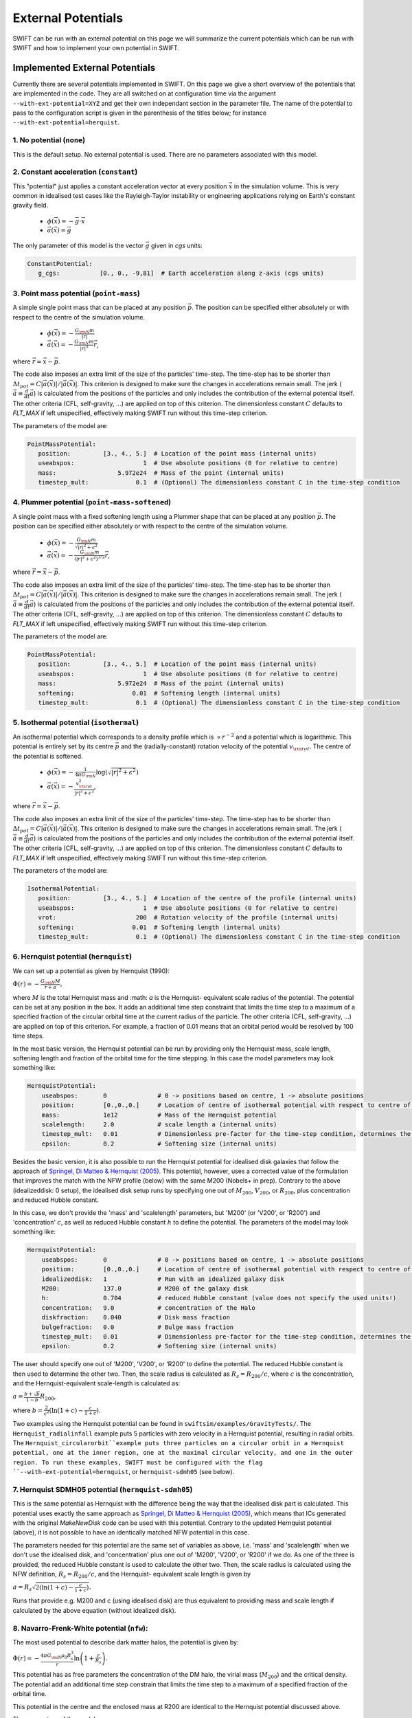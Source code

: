 .. External potentials in SWIFT
   Folkert Nobels, 25th October 2018
   Alejandro Benitez-Llambay, October 2019
   Matthieu Schaller, December 2021
   
External Potentials 
===================

SWIFT can be run with an external potential on this page we will summarize the
current potentials which can be run with SWIFT and how to implement your own 
potential in SWIFT.

Implemented External Potentials
-------------------------------

Currently there are several potentials implemented in SWIFT. On this page we
give a short overview of the potentials that are implemented in the code. They
are all switched on at configuration time via the argument
``--with-ext-potential=XYZ`` and get their own independant section in the
parameter file. The name of the potential to pass to the configuration script is
given in the parenthesis of the titles below; for instance
``--with-ext-potential=herquist``.

1. No potential (``none``)
^^^^^^^^^^^^^^^^^^^^^^^^^^

This is the default setup. No external potential is used.
There are no parameters associated with this model.

2. Constant acceleration (``constant``)
^^^^^^^^^^^^^^^^^^^^^^^^^^^^^^^^^^^^^^^

This "potential" just applies a constant acceleration vector at every position
:math:`\vec{x}` in the simulation volume. This is very common in idealised test
cases like the Rayleigh-Taylor instability or engineering applications relying
on Earth's constant gravity field.

 * :math:`\phi(\vec{x}) = -\vec{g} \cdot \vec{x}`
 * :math:`\vec{a}(\vec{x}) = \vec{g}`

The only parameter of this model is the vector :math:`\vec{g}` given in `cgs`
units:

.. code:: YAML
	  
   ConstantPotential:
      g_cgs:           [0., 0., -9,81]  # Earth acceleration along z-axis (cgs units)

      
3. Point mass potential (``point-mass``)
^^^^^^^^^^^^^^^^^^^^^^^^^^^^^^^^^^^^^^^^

A simple single point mass that can be placed at any position :math:`\vec{p}`.
The position can be specified either absolutely or with respect to the centre of
the simulation volume. 

 * :math:`\phi(\vec{x}) = -\displaystyle\frac{G_{\rm N}m}{|r|}`
 * :math:`\vec{a}(\vec{x}) = -\displaystyle\frac{G_{\rm N}m}{|r|^3}\vec{r}`,

where :math:`\vec{r} = \vec{x} - \vec{p}`.

The code also imposes an extra limit of the size of the particles'
time-step. The time-step has to be shorter than :math:`\Delta t_{pot} = C
|\vec{a}(\vec{x})| / |\dot{\vec{a}}(\vec{x})|`. This criterion is designed to
make sure the changes in accelerations remain small. The jerk
(:math:`\dot{\vec{a}}\equiv\frac{d}{dt}\vec{a}`) is calculated from the
positions of the particles and only includes the contribution of the external
potential itself. The other criteria (CFL, self-gravity, ...) are applied on top
of this criterion. The dimensionless constant :math:`C` defaults to `FLT_MAX` if
left unspecified, effectively making SWIFT run without this time-step criterion.

The parameters of the model are:

.. code:: YAML
	  
   PointMassPotential:
      position:         [3., 4., 5.]  # Location of the point mass (internal units)
      useabspos:                   1  # Use absolute positions (0 for relative to centre)
      mass:                 5.972e24  # Mass of the point (internal units)
      timestep_mult:             0.1  # (Optional) The dimensionless constant C in the time-step condition
	  
4. Plummer potential (``point-mass-softened``)
^^^^^^^^^^^^^^^^^^^^^^^^^^^^^^^^^^^^^^^^^^^^^^

A single point mass with a fixed softening length using a Plummer shape that can
be placed at any position :math:`\vec{p}`.  The position can be specified either
absolutely or with respect to the centre of the simulation volume.

 * :math:`\phi(\vec{x}) = -\displaystyle\frac{G_{\rm N}m}{\sqrt{|r|^2 + \epsilon^2}}`
 * :math:`\vec{a}(\vec{x}) = -\displaystyle\frac{G_{\rm N}m}{(|r|^2 + \epsilon^2)^{3/2}}\vec{r}`,

where :math:`\vec{r} = \vec{x} - \vec{p}`.

The code also imposes an extra limit of the size of the particles'
time-step. The time-step has to be shorter than :math:`\Delta t_{pot} = C
|\vec{a}(\vec{x})| / |\dot{\vec{a}}(\vec{x})|`. This criterion is designed to
make sure the changes in accelerations remain small. The jerk
(:math:`\dot{\vec{a}}\equiv\frac{d}{dt}\vec{a}`) is calculated from the
positions of the particles and only includes the contribution of the external
potential itself. The other criteria (CFL, self-gravity, ...) are applied on top
of this criterion. The dimensionless constant :math:`C` defaults to `FLT_MAX` if
left unspecified, effectively making SWIFT run without this time-step criterion.

The parameters of the model are:

.. code:: YAML
	  
   PointMassPotential:
      position:         [3., 4., 5.]  # Location of the point mass (internal units)
      useabspos:                   1  # Use absolute positions (0 for relative to centre)
      mass:                 5.972e24  # Mass of the point (internal units)
      softening:                0.01  # Softening length (internal units)
      timestep_mult:             0.1  # (Optional) The dimensionless constant C in the time-step condition
      
5. Isothermal potential (``isothermal``)
^^^^^^^^^^^^^^^^^^^^^^^^^^^^^^^^^^^^^^^^

An isothermal potential which corresponds to a density profile which is
:math:`\propto r^{-2}` and a potential which is logarithmic. This potential is
entirely set by its centre :math:`\vec{p}` and the (radially-constant) rotation
velocity of the potential :math:`v_{\rm rot}`. The centre of the potential is softened.
	 
 * :math:`\phi(\vec{x}) = -\displaystyle\frac{1}{4\pi G_{\rm N}}\log(\sqrt{|r|^2 + \epsilon^2})`
 * :math:`\vec{a}(\vec{x}) = -\displaystyle\frac{v_{\rm rot}^2} {|r|^2 + \epsilon^2}`,

where :math:`\vec{r} = \vec{x} - \vec{p}`.

The code also imposes an extra limit of the size of the particles'
time-step. The time-step has to be shorter than :math:`\Delta t_{pot} = C
|\vec{a}(\vec{x})| / |\dot{\vec{a}}(\vec{x})|`. This criterion is designed to
make sure the changes in accelerations remain small. The jerk
(:math:`\dot{\vec{a}}\equiv\frac{d}{dt}\vec{a}`) is calculated from the
positions of the particles and only includes the contribution of the external
potential itself. The other criteria (CFL, self-gravity, ...) are applied on top
of this criterion. The dimensionless constant :math:`C` defaults to `FLT_MAX` if
left unspecified, effectively making SWIFT run without this time-step criterion.

The parameters of the model are:

.. code:: YAML
	  
   IsothermalPotential:
      position:         [3., 4., 5.]  # Location of the centre of the profile (internal units)
      useabspos:                   1  # Use absolute positions (0 for relative to centre)
      vrot:                      200  # Rotation velocity of the profile (internal units)
      softening:                0.01  # Softening length (internal units)
      timestep_mult:             0.1  # (Optional) The dimensionless constant C in the time-step condition

   
6. Hernquist potential (``hernquist``)
^^^^^^^^^^^^^^^^^^^^^^^^^^^^^^^^^^^^^^

We can set up a potential as given by Hernquist (1990): 

:math:`\Phi(r) = - \frac{G_{\rm N}M}{r+a},`

where :math:`M` is the total Hernquist mass and :math: `a` is the Hernquist-
equivalent scale radius of the potential. The potential can be set at any 
position in the box. It adds an additional time step constraint that limits
the time step to a maximum of a specified fraction of the circular orbital 
time at the current radius of the particle. The other criteria 
(CFL, self-gravity, ...) are applied on top of this criterion. For example, a
fraction of 0.01 means that an orbital period would be resolved by 100 time steps.

In the most basic version, the Hernquist potential can be run by providing 
only the Hernquist mass, scale length, softening length and fraction of the 
orbital time for the time stepping. In this case the model parameters may 
look something like:

.. code:: YAML

    HernquistPotential:
        useabspos:       0              # 0 -> positions based on centre, 1 -> absolute positions 
        position:        [0.,0.,0.]     # Location of centre of isothermal potential with respect to centre of the box (if 0) otherwise absolute (if 1) (internal units)
        mass:            1e12           # Mass of the Hernquist potential
        scalelength:     2.0            # scale length a (internal units)
        timestep_mult:   0.01           # Dimensionless pre-factor for the time-step condition, determines the fraction of the orbital time we use to do the time integration; fraction of 0.01 means we resolve an orbit with 100 timesteps
        epsilon:         0.2            # Softening size (internal units)

Besides the basic version, it is also possible to run the Hernquist 
potential for idealised disk galaxies that follow the approach of 
`Springel, Di Matteo & Hernquist (2005)
<https://ui.adsabs.harvard.edu/abs/2005MNRAS.361..776S/abstract>`_. This 
potential, however, uses a corrected value of the formulation that improves 
the match with the NFW profile (below) with the same M200 (Nobels+ in prep). 
Contrary to the above (idealizeddisk: 0 setup), the idealised disk setup runs 
by specifying one out of :math:`M_{200}`, :math:`V_{200}`, or :math:`R_{200}`, 
plus concentration and reduced Hubble constant.

In this case, we don't provide the 'mass' and 'scalelength' parameters, but
'M200' (or 'V200', or 'R200') and 'concentration' :math:`c`, as well as reduced Hubble
constant :math:`h` to define the potential. The parameters of the model may look something like:

.. code:: YAML

    HernquistPotential:
        useabspos:       0              # 0 -> positions based on centre, 1 -> absolute positions 
        position:        [0.,0.,0.]     # Location of centre of isothermal potential with respect to centre of the box (if 0) otherwise absolute (if 1) (internal units)
        idealizeddisk:   1              # Run with an idealized galaxy disk
        M200:            137.0          # M200 of the galaxy disk
        h:               0.704          # reduced Hubble constant (value does not specify the used units!)
        concentration:   9.0            # concentration of the Halo
        diskfraction:    0.040          # Disk mass fraction
        bulgefraction:   0.0            # Bulge mass fraction
        timestep_mult:   0.01           # Dimensionless pre-factor for the time-step condition, determines the fraction of the orbital time we use to do the time integration; fraction of 0.01 means we resolve an orbit with 100 timesteps
        epsilon:         0.2            # Softening size (internal units)

The user should specify one out of 'M200', 'V200', or 'R200' to define
the potential. The reduced Hubble constant is then used to determine the
other two. Then, the scale radius is calculated as :math:`R_s = R_{200}/c`,
where :math:`c` is the concentration, and the Hernquist-equivalent scale-length
is calculated as:

:math:`a = \frac{b+\sqrt{b}}{1-b} R_{200}`,

where :math:`b = \frac{2}{c^2}(\ln(1+c) - \frac{c}{1+c})`.

Two examples using the Hernquist potential can be found in ``swiftsim/examples/GravityTests/``. 
The ``Hernquist_radialinfall`` example puts 5 particles with zero velocity in a Hernquist 
potential, resulting in radial orbits. The ``Hernquist_circularorbit``example puts three
particles on a circular orbit in a Hernquist potential, one at the inner region, one at the
maximal circular velocity, and one in the outer region. To run these examples, SWIFT must
be configured with the flag ``--with-ext-potential=hernquist``, or ``hernquist-sdmh05``
(see below).

7. Hernquist SDMH05 potential (``hernquist-sdmh05``)
^^^^^^^^^^^^^^^^^^^^^^^^^^^^^^^^^^^^^^^^^^^^^^^^^^^^^

This is the same potential as Hernquist with the difference being the
way that the idealised disk part is calculated. This potential uses
exactly the same approach as `Springel, Di Matteo & Hernquist (2005)
<https://ui.adsabs.harvard.edu/abs/2005MNRAS.361..776S/abstract>`_,
which means that ICs generated with the original `MakeNewDisk` code can
be used with this potential. Contrary to the updated Hernquist
potential (above), it is not possible to have an identically matched
NFW potential in this case.

The parameters needed for this potential are the same set of variables as 
above, i.e. 'mass' and 'scalelength' when we don't use the idealised
disk, and 'concentration' plus one out of 'M200', 'V200', or 'R200' if 
we do. As one of the three is provided, the reduced Hubble constant is
used to calculate the other two. Then, the scale radius is calculated
using the NFW definition, :math:`R_s = R_{200}/c`, and the Hernquist-
equivalent scale length is given by

:math:`a = R_s \sqrt{2(\ln(1+c) - \frac{c}{1+c})}.`

Runs that provide e.g. M200 and c (using idealised disk) are thus equivalent
to providing mass and scale length if calculated by the above equation (without
idealized disk). 

   
8. Navarro-Frenk-White potential (``nfw``):
^^^^^^^^^^^^^^^^^^^^^^^^^^^^^^^^^^^^^^^^^^^
   
The most used potential to describe dark matter halos, the  
potential is given by:

:math:`\Phi(r) = - \frac{4\pi G_{\rm N} \rho_0 R_s^3}{r} \ln \left( 1+ 
\frac{r}{R_s} \right).`

This potential has as free parameters the concentration of the DM halo, the
virial mass (:math:`M_{200}`) and the critical density. The potential add 
an additional time step constrain that limits the time step to a maximum of 
a specified fraction of the orbital time. 

This potential in the centre and the enclosed mass at R200 are identical to 
the Hernquist potential discussed above. 

The parameters of the model are:

.. code:: YAML

    NFWPotential:
        useabspos:       0              # 0 -> positions based on centre, 1 -> absolute positions 
        position:        [0.,0.,0.]     # Location of centre of isothermal potential with respect to centre of the box (if 0) otherwise absolute (if 1) (internal units)
        M200:            137.0          # M200 of the galaxy disk
        h:               0.704          # reduced Hubble constant (value does not specify the used units!)
        concentration:   9.0            # concentration of the Halo
        diskfraction:    0.040          # Disk mass fraction
        bulgefraction:   0.0            # Bulge mass fraction
        timestep_mult:   0.01           # Dimensionless pre-factor for the time-step condition, basically determines the fraction of the orbital time we use to do the time integration
        epsilon:         0.2            # Softening size (internal units)

   
9. NFW poential + Miyamoto-Nagai potential (``nfw-mn``)
^^^^^^^^^^^^^^^^^^^^^^^^^^^^^^^^^^^^^^^^^^^^^^^^^^^^^^^

   This includes and NFW potential (identical to nfw)
   plus an axisymmetric Miyamoto-Nagai potential. The Miyamoto-Nagai potential is given by:

   :math:`\Phi(R,z) = - \frac{G_{\rm N} M_{d}}{\sqrt{R^2 + \left ( R_d + \sqrt{z^2 + Z_d^2} \right )^2}}`,

   where :math:`R^2 = x^2 + y^2` is the projected radius and :math:`M_d`, :math:`R_d`, :math:`Z_d` are the 
   mass, scalelength and scaleheight of the disk (in internal units), respectively. 

The parameters of the model are:

.. code:: YAML

    NFW_MNPotential:
        useabspos:        0              # 0 -> positions based on centre, 1 -> absolute positions 
        position:         [0.,0.,0.]     # Location of centre of isothermal potential with respect to centre of the box (if 0) otherwise absolute (if 1) (internal units)
        M_200:            137.0          # M200 of the halo in internal units
	critical_density: 123.4          # Critical density of the universe in internal units
        concentration:    9.0            # concentration of the NFW halo
	Mdisk:            3.0            # Mass of the disk in internal units
	Rdisk:            3.0            # Disk scale-length in internal units
	Zdisk:            3.0            # Disk scale-height in internal units
        timestep_mult:    0.01           # Dimensionless pre-factor for the time-step condition, basically determines the fraction of the orbital time we use to do the time integration

   
10. Sine wave (``sine-wave``)
^^^^^^^^^^^^^^^^^^^^^^^^^^^^^

This "potential" is designed for specific idealised tests. It is a basic (not
really physical!) sinusoid wave along the x-axis with a unit wavelength and a
tunable amplitude and growth time.

 * :math:`\phi(\vec{x}) = A \cos\left(2 \pi x_{0}\right) / 2\pi`
 * :math:`a_0(\vec{x}) = A \sin\left(2 \pi x_{0}\right)`,

where the 0 subscript indicates the x-component. The y- and z-components are zero.

The amplitude :math:`A` can be growing linearly to its maximum over a fixed
time-scale.

Optionally, a constant maximail time-step size can be used with this potential.

The parameters of the model are:

.. code:: YAML

   SineWavePotential:
      amplitude:                 2.5  # The amplitude of the wave (internal units) 
      growth_time:               1.2  # Time for the amplitude to grow to its final value (internal units)
      timestep_limit:            5.0  # (Optional) The max time-step of the particles (internal units)

11. Disc Patch (``disc-patch``)
^^^^^^^^^^^^^^^^^^^^^^^^^^^^^^^

A potential corresponding to a vertical slice through a galactic disk. This
follows the definitions of `Creasey, Theuns & Bower (2013)
<https://adsabs.harvard.edu/abs/2013MNRAS.429.1922C>`_ equations (16) and (17).
The potential is implemented along the x-axis.

12. MWPotential2014 (``MWPotential2014``)
^^^^^^^^^^^^^^^^^^^^^^^^^^^^^^^^^^^^^^^^^^^^^^^^^^^^^^^

This potential is based on ``galpy``'s ``MWPotential2014`` from `Jo Bovy (2015) <https://ui.adsabs.harvard.edu/abs/2015ApJS..216...29B>`_ and consists in a NFW potential for the halo, an axisymmetric Miyamoto-Nagai potential for the disk and a bulge modeled by a power spherical law with exponential cut-off. The bulge is given by the density:

:math:`\rho(r) = A \left( \frac{r_1}{r} \right)^\alpha \exp \left( - \frac{r^2}{r_c^2} \right)`,

where :math:`A` is an amplitude, :math:`r_1` is a reference radius for amplitude, :math:`\alpha` is the inner power and :math:`r_c` is the cut-off radius.

The resulting potential is:

:math:`\Phi_{\mathrm{MW}}(R, z) = f_1 \Phi_{\mathrm{NFW}} + f_2 \Phi_{\mathrm{MN}} + f_3 \Phi_{\text{bulge}}`,

where :math:`R^2 = x^2 + y^2` is the projected radius and :math:`f_1`, :math:`f_2` and :math:`f_3` are three coefficients that adjust the strength of each individual component.

The parameters of the model are:

.. code:: YAML

    MWPotential2014Potential:
      useabspos:        0          # 0 -> positions based on centre, 1 -> absolute positions
      position:         [0.,0.,0.] # Location of centre of potential with respect to centre of the box (if 0) otherwise absolute (if 1) (internal units)
      timestep_mult:    0.005      # Dimensionless pre-factor for the time-step condition, basically determines the fraction of the orbital time we use to do the time integration
      epsilon:          0.001      # Softening size (internal units)
      concentration:    9.823403437774843      # concentration of the Halo
      M_200:            147.41031542774076e10  # M200 of the galaxy disk (in M_sun)
      H:                127.78254614201471     # Hubble parameter of the halo (in km/s/Mpc)
      Mdisk:            6.8e10                 # Mass of the disk (in M_sun)
      Rdisk:            3.0                    # Effective radius of the disk (in kpc)
      Zdisk:            0.280                  # Scale-height of the disk (in kpc)
      amplitude:        1.0                    # Amplitude of the bulge
      r_1:              1.0                    # Reference radius for amplitude of the bulge (in kpc)
      alpha:            1.8                    # Exponent of the power law of the bulge
      r_c:              1.9                    # Cut-off radius of the bulge (in kpc)
      potential_factors: [0.4367419745056084, 1.002641971008805, 0.022264787598364262] #Coefficients that adjust the strength of the halo (1st component), the disk (2nd component) and the bulge (3rd component)

How to implement your own potential
-----------------------------------

The first step in implementing your own potential is making a directory of your
potential in the ``src/potential`` folder and creating a file in the folder 
called ``potential.h``.

Configuring the potential 
^^^^^^^^^^^^^^^^^^^^^^^^^

To get started you can copy a ``potential.h`` file from an already implemented 
potential. In this potential the header guards (e.g. ``#IFDEF <>``) need to be 
changed to the specific potential and the ``struct`` and 
``potential_init_backend`` need to be  changed such that it uses your potential 
and reads the correct potential from the parameter file during running the 
program.

Add the potential to the ``potential.h`` file in the ``src`` directory such that
the program knows that it is possible to run with this potential.

Furthermore during the configuration of the code it also needs to be clear for 
the program that the code can be configured to run with the different 
potentials. This means that the ``configure.ac`` file needs to be changed.
This can be done to add an other case in the potential::

  case "$with_potential" in
     none)
        AC_DEFINE([EXTERNAL_POTENTIAL_NONE], [1], [No external potential])
     ;;
     newpotential)
        AC_DEFINE([EXTERNAL_POTENTIAL_NEWPOTENTIAL], [1], [New external potential])
     ;;

After this change it is possible to configure the code to use your new potential.

